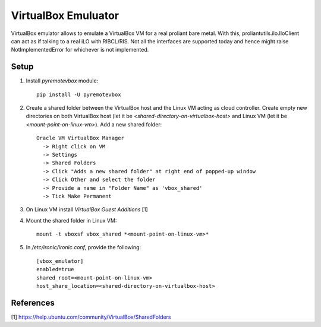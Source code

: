 VirtualBox Emuluator
====================

VirtualBox emulator allows to emulate a VirtualBox VM for a real proliant
bare metal. With this, proliantutils.ilo.IloClient can act as if talking
to a real iLO with RIBCL/RIS.  Not all the interfaces are supported today
and hence might raise NotImplementedError for whichever is not implemented.

Setup
-----

1. Install *pyremotevbox* module::

     pip install -U pyremotevbox

2. Create a shared folder between the VirtualBox host and the
   Linux VM acting as cloud controller. Create empty new directories on both
   VirtualBox host (let it be *<shared-directory-on-virtualbox-host>* and
   Linux VM (let it be *<mount-point-on-linux-vm>*). Add a new shared folder::

    Oracle VM VirtualBox Manager
      -> Right click on VM
      -> Settings
      -> Shared Folders
      -> Click "Adds a new shared folder" at right end of popped-up window
      -> Click Other and select the folder
      -> Provide a name in "Folder Name" as 'vbox_shared'
      -> Tick Make Permanent

3. On Linux VM install *VirtualBox Guest Additions* [1]

4. Mount the shared folder in Linux VM::

     mount -t vboxsf vbox_shared *<mount-point-on-linux-vm>*

5. In */etc/ironic/ironic.conf*, provide the following::

     [vbox_emulator]
     enabled=true
     shared_root=<mount-point-on-linux-vm>
     host_share_location=<shared-directory-on-virtualbox-host>


References
----------
[1] https://help.ubuntu.com/community/VirtualBox/SharedFolders
